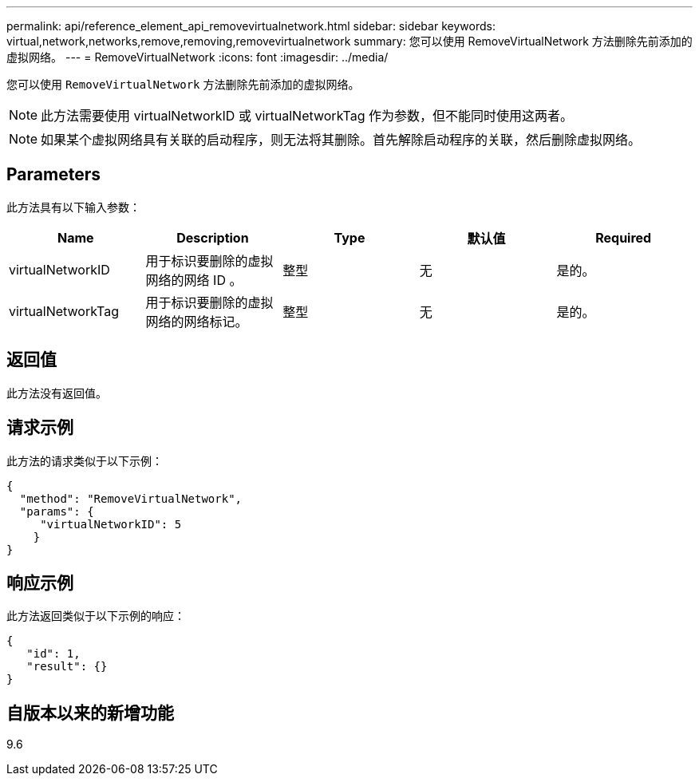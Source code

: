 ---
permalink: api/reference_element_api_removevirtualnetwork.html 
sidebar: sidebar 
keywords: virtual,network,networks,remove,removing,removevirtualnetwork 
summary: 您可以使用 RemoveVirtualNetwork 方法删除先前添加的虚拟网络。 
---
= RemoveVirtualNetwork
:icons: font
:imagesdir: ../media/


[role="lead"]
您可以使用 `RemoveVirtualNetwork` 方法删除先前添加的虚拟网络。


NOTE: 此方法需要使用 virtualNetworkID 或 virtualNetworkTag 作为参数，但不能同时使用这两者。


NOTE: 如果某个虚拟网络具有关联的启动程序，则无法将其删除。首先解除启动程序的关联，然后删除虚拟网络。



== Parameters

此方法具有以下输入参数：

|===
| Name | Description | Type | 默认值 | Required 


 a| 
virtualNetworkID
 a| 
用于标识要删除的虚拟网络的网络 ID 。
 a| 
整型
 a| 
无
 a| 
是的。



 a| 
virtualNetworkTag
 a| 
用于标识要删除的虚拟网络的网络标记。
 a| 
整型
 a| 
无
 a| 
是的。

|===


== 返回值

此方法没有返回值。



== 请求示例

此方法的请求类似于以下示例：

[listing]
----
{
  "method": "RemoveVirtualNetwork",
  "params": {
     "virtualNetworkID": 5
    }
}
----


== 响应示例

此方法返回类似于以下示例的响应：

[listing]
----
{
   "id": 1,
   "result": {}
}
----


== 自版本以来的新增功能

9.6
